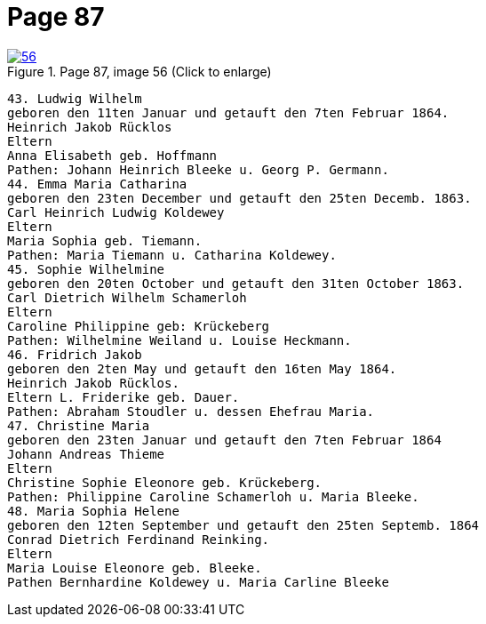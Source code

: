 = Page 87
:page-role: doc-width

image::56.jpg[align="left",title="Page 87, image 56 (Click to enlarge)",link=self]

....
43. Ludwig Wilhelm
geboren den 11ten Januar und getauft den 7ten Februar 1864.
Heinrich Jakob Rücklos
Eltern
Anna Elisabeth geb. Hoffmann
Pathen: Johann Heinrich Bleeke u. Georg P. Germann.
44. Emma Maria Catharina
geboren den 23ten December und getauft den 25ten Decemb. 1863.
Carl Heinrich Ludwig Koldewey
Eltern
Maria Sophia geb. Tiemann.
Pathen: Maria Tiemann u. Catharina Koldewey.
45. Sophie Wilhelmine
geboren den 20ten October und getauft den 31ten October 1863.
Carl Dietrich Wilhelm Schamerloh
Eltern
Caroline Philippine geb: Krückeberg
Pathen: Wilhelmine Weiland u. Louise Heckmann.
46. Fridrich Jakob
geboren den 2ten May und getauft den 16ten May 1864.
Heinrich Jakob Rücklos.
Eltern L. Friderike geb. Dauer.
Pathen: Abraham Stoudler u. dessen Ehefrau Maria.
47. Christine Maria
geboren den 23ten Januar und getauft den 7ten Februar 1864
Johann Andreas Thieme
Eltern
Christine Sophie Eleonore geb. Krückeberg.
Pathen: Philippine Caroline Schamerloh u. Maria Bleeke.
48. Maria Sophia Helene
geboren den 12ten September und getauft den 25ten Septemb. 1864
Conrad Dietrich Ferdinand Reinking.
Eltern
Maria Louise Eleonore geb. Bleeke.
Pathen Bernhardine Koldewey u. Maria Carline Bleeke
....
